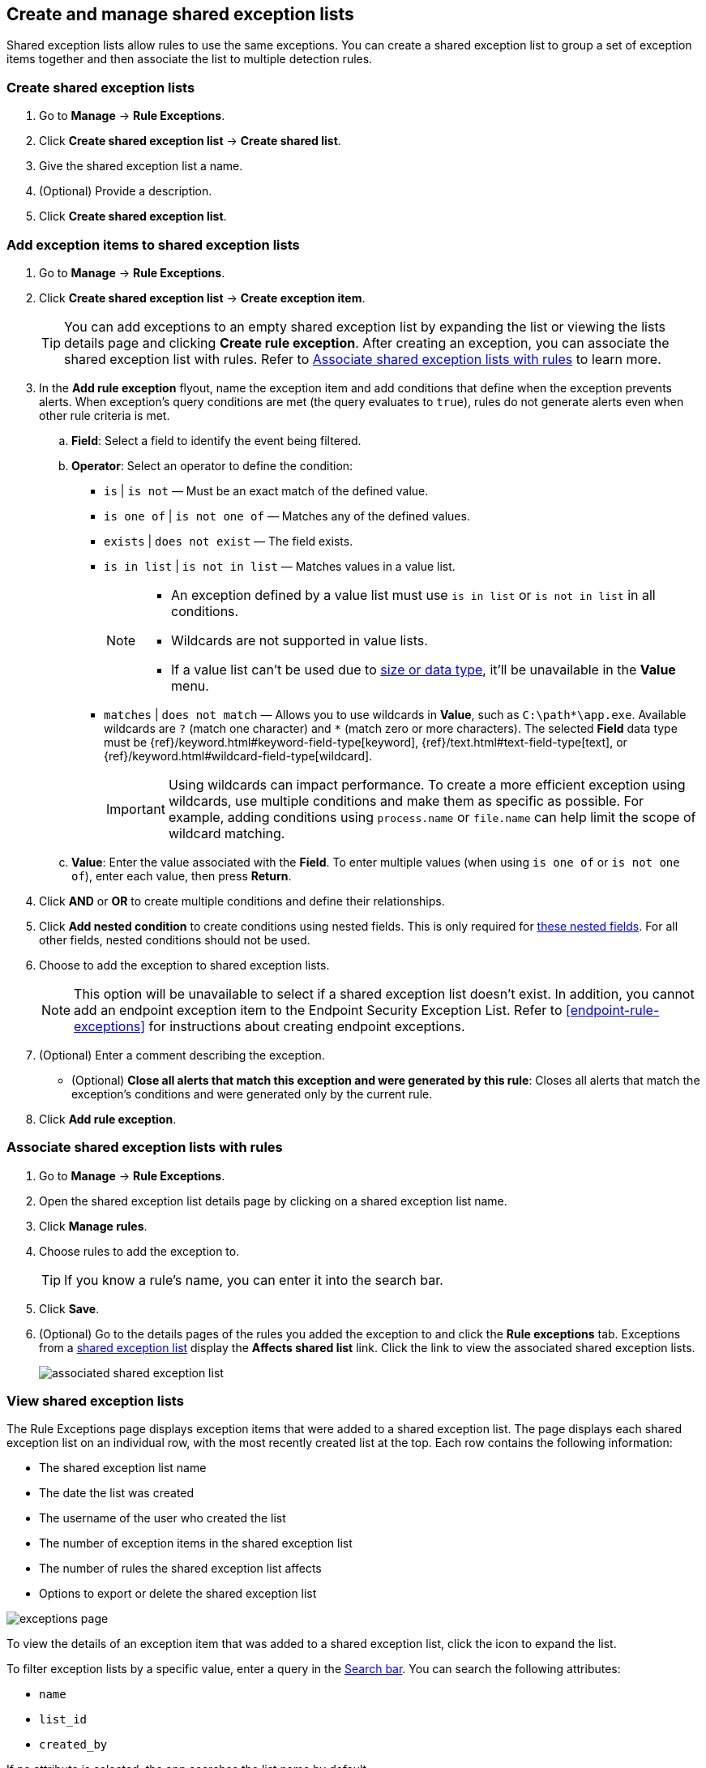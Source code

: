 [[shared-exception-lists]]
== Create and manage shared exception lists
Shared exception lists allow rules to use the same exceptions. You can create a shared exception list to group a set of exception items together and then associate the list to multiple detection rules. 

[float]
[[create-shared-exception-list]]
=== Create shared exception lists

. Go to *Manage* -> *Rule Exceptions*.
. Click *Create shared exception list* -> *Create shared list*. 
. Give the shared exception list a name. 
. (Optional) Provide a description. 
. Click *Create shared exception list*.

[float]
[[add-exception-items]]
=== Add exception items to shared exception lists

. Go to *Manage* -> *Rule Exceptions*.
. Click *Create shared exception list* -> *Create exception item*. 
+
TIP: You can add exceptions to an empty shared exception list by expanding the list or viewing the lists details page and clicking *Create rule exception*. After creating an exception, you can associate the shared exception list with rules. Refer to <<link-shared-exception-lists>> to learn more.

. In the *Add rule exception* flyout, name the exception item and add conditions that define when the exception prevents alerts. When exception's query conditions are met (the query evaluates to `true`), rules do not generate alerts even when other rule criteria is met.
  .. *Field*: Select a field to identify the event being filtered.

  .. *Operator*: Select an operator to define the condition:
    * `is` | `is not` — Must be an exact match of the defined value.
    * `is one of` | `is not one of` — Matches any of the defined values.
    * `exists` | `does not exist` — The field exists.
    * `is in list` | `is not in list` — Matches values in a value list.
+
[NOTE]
=======
* An exception defined by a value list must use `is in list` or `is not in list` in all conditions.
* Wildcards are not supported in value lists.
* If a value list can't be used due to <<manage-value-lists,size or data type>>, it'll be unavailable in the *Value* menu.
=======
    * `matches` | `does not match` — Allows you to use wildcards in *Value*, such as `C:\path\*\app.exe`. Available wildcards are `?` (match one character) and `*` (match zero or more characters). The selected *Field* data type must be {ref}/keyword.html#keyword-field-type[keyword], {ref}/text.html#text-field-type[text], or {ref}/keyword.html#wildcard-field-type[wildcard].
+
IMPORTANT: Using wildcards can impact performance. To create a more efficient exception using wildcards, use multiple conditions and make them as specific as possible. For example, adding conditions using `process.name` or `file.name` can help limit the scope of wildcard matching.

  .. *Value*: Enter the value associated with the *Field*. To enter multiple values (when using `is one of` or `is not one of`), enter each value, then press **Return**.

. Click *AND* or *OR* to create multiple conditions and define their relationships.

. Click *Add nested condition* to create conditions using nested fields. This is only required for
<<nested-field-list, these nested fields>>. For all other fields, nested conditions should not be used.

. Choose to add the exception to shared exception lists. 
+ 
NOTE: This option will be unavailable to select if a shared exception list doesn't exist. In addition, you cannot add an endpoint exception item to the Endpoint Security Exception List. Refer to <<endpoint-rule-exceptions>> for instructions about creating endpoint exceptions. 

. (Optional) Enter a comment describing the exception.

* (Optional) *Close all alerts that match this exception and were generated by this rule*:
Closes all alerts that match the exception's conditions and were generated only by the current rule.
+
. Click *Add rule exception*.

[float]
[[link-shared-exception-lists]]
=== Associate shared exception lists with rules

. Go to *Manage* -> *Rule Exceptions*.
. Open the shared exception list details page by clicking on a shared exception list name. 
. Click *Manage rules*. 
. Choose rules to add the exception to. 
+
TIP: If you know a rule's name, you can enter it into the search bar.
. Click *Save*. 
. (Optional) Go to the details pages of the rules you added the exception to and click the *Rule exceptions* tab. Exceptions from a <<shared-exception-lists, shared exception list>> display the *Affects shared list* link. Click the link to view the associated shared exception lists. 
+
[role="screenshot"]
image::images/associated-shared-exception-list.png[]

[float]
[[view-shared-exception-lists]]
=== View shared exception lists 

The Rule Exceptions page displays exception items that were added to a shared exception list. The page displays each shared exception list on an individual row, with the most recently created list at the top. Each row contains the following information:

* The shared exception list name
* The date the list was created
* The username of the user who created the list
* The number of exception items in the shared exception list
* The number of rules the shared exception list affects
* Options to export or delete the shared exception list

[role="screenshot"]
image::images/exceptions-page.png[]

To view the details of an exception item that was added to a shared exception list, click the icon to expand the list. 

To filter exception lists by a specific value, enter a query in the https://elastic.github.io/eui/#/forms/search-bar[Search bar]. You can search the following attributes:

* `name`
* `list_id`
* `created_by`

If no attribute is selected, the app searches the list name by default.

[float]
[[manage-exception-lists]]
=== Manage shared exception lists

You can edit, export, import and delete shared exception lists from the Rule Exceptions page. 

NOTE: Exception lists that were created in 8.5 and earlier are imported as shared exception lists. 

To export or delete an exception list, select the required action button on the appropriate list. Note that:

* Exception lists are exported to `.ndjson` files.
* Exception lists are also exported as part of any exported detection rules configured with exceptions. Refer to <<import-export-rules-ui>>.
* If an exception list is linked to any rules, you'll get a warning asking you to confirm the deletion. If no rules are linked, the list is deleted without confirmation.

[role="screenshot"]
image::images/actions-exception-list.png[Detail of Exception lists table with export and delete buttons highlighted]
